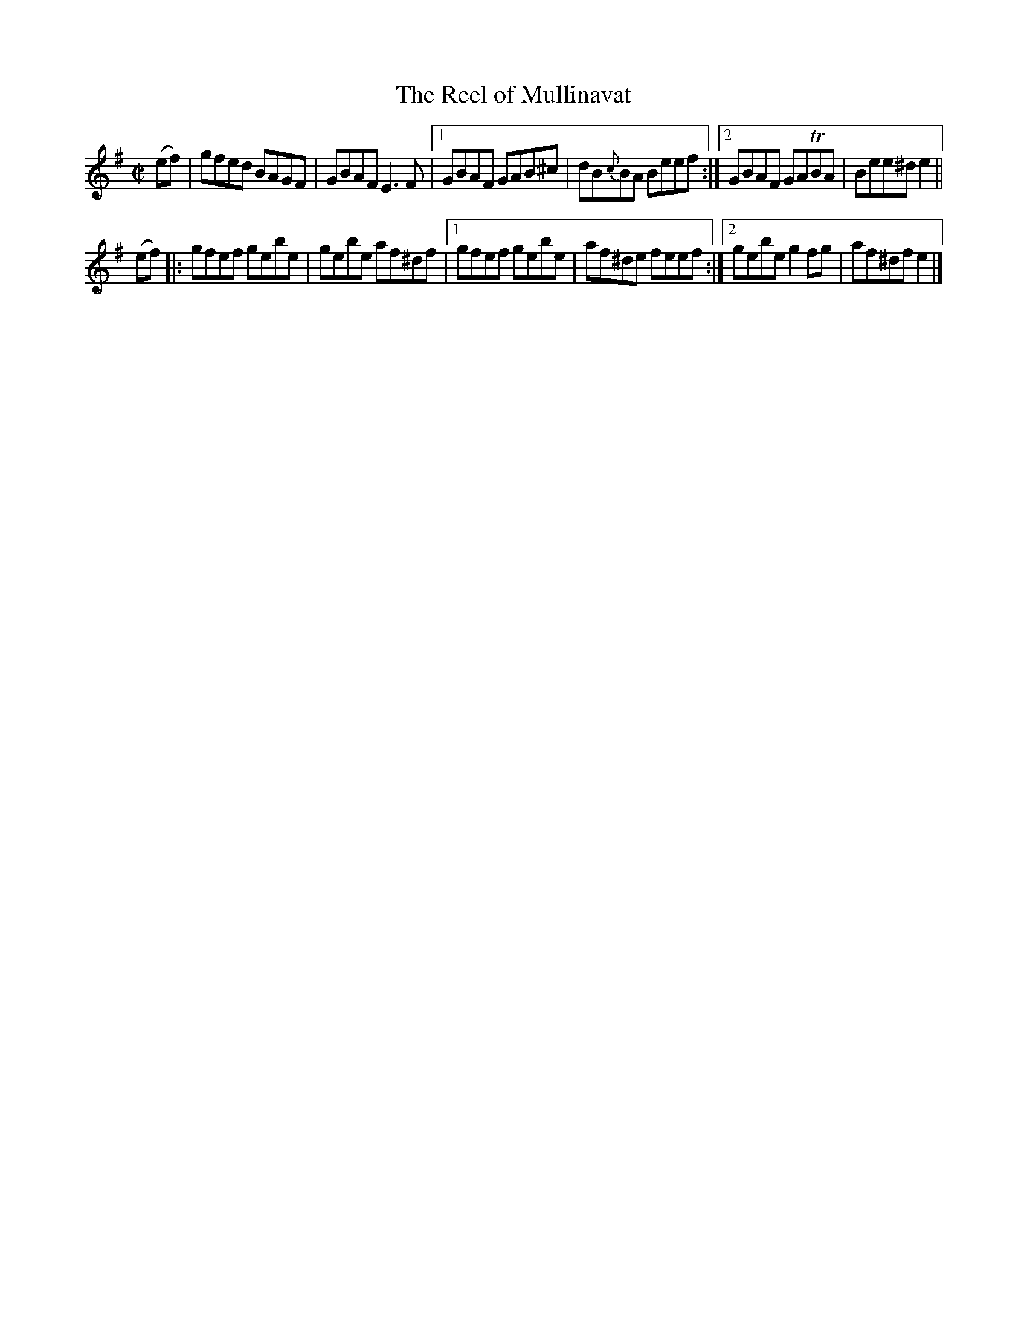 X:1316
T:The Reel of Mullinavat
R:Reel
N:Collected by Kennedy
B:O'Neill's 1316
M:C|
L:1/8
K:Em
(ef)|gfed BAGF|GBAFE3F|1GBAF GAB^c|dB{c}BA Beef:|2GBAF GATBA|Bee^de2||
(ef)|:gfef gebe|gebe af^df|1gfef gebe|af^de feef:|2gebeg2fg|af^dfe2|]
